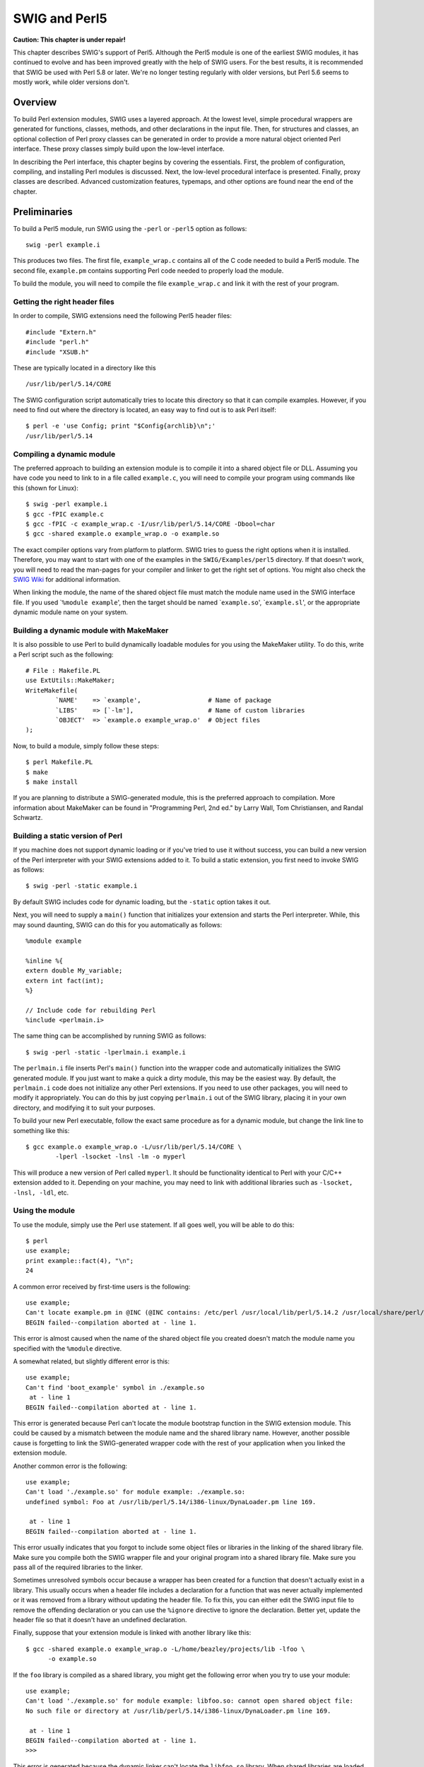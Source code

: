 SWIG and Perl5
=================

**Caution: This chapter is under repair!**

This chapter describes SWIG's support of Perl5. Although the Perl5
module is one of the earliest SWIG modules, it has continued to evolve
and has been improved greatly with the help of SWIG users. For the best
results, it is recommended that SWIG be used with Perl 5.8 or later.
We're no longer testing regularly with older versions, but Perl 5.6
seems to mostly work, while older versions don't.

Overview
-------------

To build Perl extension modules, SWIG uses a layered approach. At the
lowest level, simple procedural wrappers are generated for functions,
classes, methods, and other declarations in the input file. Then, for
structures and classes, an optional collection of Perl proxy classes can
be generated in order to provide a more natural object oriented Perl
interface. These proxy classes simply build upon the low-level
interface.

In describing the Perl interface, this chapter begins by covering the
essentials. First, the problem of configuration, compiling, and
installing Perl modules is discussed. Next, the low-level procedural
interface is presented. Finally, proxy classes are described. Advanced
customization features, typemaps, and other options are found near the
end of the chapter.

Preliminaries
------------------

To build a Perl5 module, run SWIG using the ``-perl`` or ``-perl5``
option as follows:

.. container:: code

   ::

      swig -perl example.i

This produces two files. The first file, ``example_wrap.c`` contains all
of the C code needed to build a Perl5 module. The second file,
``example.pm`` contains supporting Perl code needed to properly load the
module.

To build the module, you will need to compile the file
``example_wrap.c`` and link it with the rest of your program.

Getting the right header files
~~~~~~~~~~~~~~~~~~~~~~~~~~~~~~~~~~~~~

In order to compile, SWIG extensions need the following Perl5 header
files:

.. container:: code

   ::

      #include "Extern.h"
      #include "perl.h"
      #include "XSUB.h"

These are typically located in a directory like this

.. container:: code

   ::

      /usr/lib/perl/5.14/CORE

The SWIG configuration script automatically tries to locate this
directory so that it can compile examples. However, if you need to find
out where the directory is located, an easy way to find out is to ask
Perl itself:

.. container:: code

   ::

      $ perl -e 'use Config; print "$Config{archlib}\n";'
      /usr/lib/perl/5.14

Compiling a dynamic module
~~~~~~~~~~~~~~~~~~~~~~~~~~~~~~~~~

The preferred approach to building an extension module is to compile it
into a shared object file or DLL. Assuming you have code you need to
link to in a file called ``example.c``, you will need to compile your
program using commands like this (shown for Linux):

.. container:: code

   ::

      $ swig -perl example.i
      $ gcc -fPIC example.c
      $ gcc -fPIC -c example_wrap.c -I/usr/lib/perl/5.14/CORE -Dbool=char
      $ gcc -shared example.o example_wrap.o -o example.so

The exact compiler options vary from platform to platform. SWIG tries to
guess the right options when it is installed. Therefore, you may want to
start with one of the examples in the ``SWIG/Examples/perl5`` directory.
If that doesn't work, you will need to read the man-pages for your
compiler and linker to get the right set of options. You might also
check the `SWIG Wiki <https://github.com/swig/swig/wiki>`__ for
additional information.

When linking the module, the name of the shared object file must match
the module name used in the SWIG interface file. If you used
\`\ ``%module example``', then the target should be named
\`\ ``example.so``', \`\ ``example.sl``', or the appropriate dynamic
module name on your system.

Building a dynamic module with MakeMaker
~~~~~~~~~~~~~~~~~~~~~~~~~~~~~~~~~~~~~~~~~~~~~~~

It is also possible to use Perl to build dynamically loadable modules
for you using the MakeMaker utility. To do this, write a Perl script
such as the following:

.. container:: targetlang

   ::

      # File : Makefile.PL
      use ExtUtils::MakeMaker;
      WriteMakefile(
              `NAME'    => `example',                  # Name of package
              `LIBS'    => [`-lm'],                    # Name of custom libraries
              `OBJECT'  => `example.o example_wrap.o'  # Object files
      );

Now, to build a module, simply follow these steps:

.. container:: code

   ::

      $ perl Makefile.PL
      $ make
      $ make install

If you are planning to distribute a SWIG-generated module, this is the
preferred approach to compilation. More information about MakeMaker can
be found in "Programming Perl, 2nd ed." by Larry Wall, Tom Christiansen,
and Randal Schwartz.

Building a static version of Perl
~~~~~~~~~~~~~~~~~~~~~~~~~~~~~~~~~~~~~~~~

If you machine does not support dynamic loading or if you've tried to
use it without success, you can build a new version of the Perl
interpreter with your SWIG extensions added to it. To build a static
extension, you first need to invoke SWIG as follows:

.. container:: code

   ::

      $ swig -perl -static example.i

By default SWIG includes code for dynamic loading, but the ``-static``
option takes it out.

Next, you will need to supply a ``main()`` function that initializes
your extension and starts the Perl interpreter. While, this may sound
daunting, SWIG can do this for you automatically as follows:

.. container:: targetlang

   ::

      %module example

      %inline %{
      extern double My_variable;
      extern int fact(int);
      %}

      // Include code for rebuilding Perl
      %include <perlmain.i>

The same thing can be accomplished by running SWIG as follows:

.. container:: code

   ::

      $ swig -perl -static -lperlmain.i example.i

The ``perlmain.i`` file inserts Perl's ``main()`` function into the
wrapper code and automatically initializes the SWIG generated module. If
you just want to make a quick a dirty module, this may be the easiest
way. By default, the ``perlmain.i`` code does not initialize any other
Perl extensions. If you need to use other packages, you will need to
modify it appropriately. You can do this by just copying ``perlmain.i``
out of the SWIG library, placing it in your own directory, and modifying
it to suit your purposes.

To build your new Perl executable, follow the exact same procedure as
for a dynamic module, but change the link line to something like this:

.. container:: code

   ::

      $ gcc example.o example_wrap.o -L/usr/lib/perl/5.14/CORE \
              -lperl -lsocket -lnsl -lm -o myperl

This will produce a new version of Perl called ``myperl``. It should be
functionality identical to Perl with your C/C++ extension added to it.
Depending on your machine, you may need to link with additional
libraries such as ``-lsocket, -lnsl, -ldl``, etc.

Using the module
~~~~~~~~~~~~~~~~~~~~~~~

To use the module, simply use the Perl ``use`` statement. If all goes
well, you will be able to do this:

.. container:: targetlang

   ::

      $ perl
      use example;
      print example::fact(4), "\n";
      24

A common error received by first-time users is the following:

.. container:: targetlang

   ::

      use example;
      Can't locate example.pm in @INC (@INC contains: /etc/perl /usr/local/lib/perl/5.14.2 /usr/local/share/perl/5.14.2 /usr/lib/perl5 /usr/share/perl5 /usr/lib/perl/5.14 /usr/share/perl/5.14 /usr/local/lib/site_perl .) at - line 1.
      BEGIN failed--compilation aborted at - line 1.

This error is almost caused when the name of the shared object file you
created doesn't match the module name you specified with the ``%module``
directive.

A somewhat related, but slightly different error is this:

.. container:: targetlang

   ::

      use example;
      Can't find 'boot_example' symbol in ./example.so
       at - line 1
      BEGIN failed--compilation aborted at - line 1.

This error is generated because Perl can't locate the module bootstrap
function in the SWIG extension module. This could be caused by a
mismatch between the module name and the shared library name. However,
another possible cause is forgetting to link the SWIG-generated wrapper
code with the rest of your application when you linked the extension
module.

Another common error is the following:

.. container:: targetlang

   ::

      use example;
      Can't load './example.so' for module example: ./example.so: 
      undefined symbol: Foo at /usr/lib/perl/5.14/i386-linux/DynaLoader.pm line 169.

       at - line 1
      BEGIN failed--compilation aborted at - line 1.

This error usually indicates that you forgot to include some object
files or libraries in the linking of the shared library file. Make sure
you compile both the SWIG wrapper file and your original program into a
shared library file. Make sure you pass all of the required libraries to
the linker.

Sometimes unresolved symbols occur because a wrapper has been created
for a function that doesn't actually exist in a library. This usually
occurs when a header file includes a declaration for a function that was
never actually implemented or it was removed from a library without
updating the header file. To fix this, you can either edit the SWIG
input file to remove the offending declaration or you can use the
``%ignore`` directive to ignore the declaration. Better yet, update the
header file so that it doesn't have an undefined declaration.

Finally, suppose that your extension module is linked with another
library like this:

.. container:: code

   ::

      $ gcc -shared example.o example_wrap.o -L/home/beazley/projects/lib -lfoo \
            -o example.so

If the ``foo`` library is compiled as a shared library, you might get
the following error when you try to use your module:

.. container:: targetlang

   ::

      use example;
      Can't load './example.so' for module example: libfoo.so: cannot open shared object file: 
      No such file or directory at /usr/lib/perl/5.14/i386-linux/DynaLoader.pm line 169.

       at - line 1
      BEGIN failed--compilation aborted at - line 1.
      >>>                 

This error is generated because the dynamic linker can't locate the
``libfoo.so`` library. When shared libraries are loaded, the system
normally only checks a few standard locations such as ``/usr/lib`` and
``/usr/local/lib``. To get the loader to look in other locations, there
are several things you can do. First, you can recompile your extension
module with extra path information. For example, on Linux you can do
this:

.. container:: code

   ::

      $ gcc -shared example.o example_wrap.o -L/home/beazley/projects/lib -lfoo \
            -Xlinker -rpath /home/beazley/projects/lib \
            -o example.so

Alternatively, you can set the ``LD_LIBRARY_PATH`` environment variable
to include the directory with your shared libraries. If setting
``LD_LIBRARY_PATH``, be aware that setting this variable can introduce a
noticeable performance impact on all other applications that you run. To
set it only for Perl, you might want to do this instead:

.. container:: code

   ::

      $ env LD_LIBRARY_PATH=/home/beazley/projects/lib perl

Finally, you can use a command such as ``ldconfig`` (Linux) or ``crle``
(Solaris) to add additional search paths to the default system
configuration (this requires root access and you will need to read the
man pages).

Compilation problems and compiling with C++
~~~~~~~~~~~~~~~~~~~~~~~~~~~~~~~~~~~~~~~~~~~~~~~~~~

Compilation of C++ extensions has traditionally been a tricky problem.
Since the Perl interpreter is written in C, you need to take steps to
make sure C++ is properly initialized and that modules are compiled
correctly.

On most machines, C++ extension modules should be linked using the C++
compiler. For example:

.. container:: code

   ::

      $ swig -c++ -perl example.i
      $ g++ -fPIC -c example.cxx
      $ g++ -fPIC -c example_wrap.cxx -I/usr/lib/perl/5.14/i386-linux/CORE
      $ g++ -shared example.o example_wrap.o -o example.so

In addition to this, you may need to include additional library files to
make it work. For example, if you are using the Sun C++ compiler on
Solaris, you often need to add an extra library ``-lCrun`` like this:

.. container:: code

   ::

      $ swig -c++ -perl example.i
      $ CC -Kpic -c example.cxx
      $ CC -Kpic -c example_wrap.cxx -I/usr/lib/perl/5.14/i386-linux/CORE
      $ CC -shared example.o example_wrap.o -o example.so -lCrun

Of course, the names of the extra libraries are completely
non-portable---you will probably need to do some experimentation.

Another possible compile problem comes from recent versions of Perl
(5.8.0) and the GNU tools. If you see errors having to do with
\_crypt_struct, that means \_GNU_SOURCE is not defined and it needs to
be. So you should compile the wrapper like:

.. container:: code

   ::

      $ g++ -fPIC -c example_wrap.cxx -I/usr/lib/perl/5.8.0/CORE -D_GNU_SOURCE

-D_GNU_SOURCE is also included in the Perl ccflags, which can be found
by running

.. container:: code

   ::

      $ perl -e 'use Config; print "$Config{ccflags}\n";'

So you could also compile the wrapper like

.. container:: code

   ::

      $ g++ -fPIC -c example_wrap.cxx -I/usr/lib/perl/5.8.0/CORE \
      `perl -MConfig -e 'print $Config{ccflags}'`

Sometimes people have suggested that it is necessary to relink the Perl
interpreter using the C++ compiler to make C++ extension modules work.
In the experience of this author, this has never actually appeared to be
necessary on most platforms. Relinking the interpreter with C++ really
only includes the special run-time libraries described above---as long
as you link your extension modules with these libraries, it should not
be necessary to rebuild Perl.

If you aren't entirely sure about the linking of a C++ extension, you
might look at an existing C++ program. On many Unix machines, the
``ldd`` command will list library dependencies. This should give you
some clues about what you might have to include when you link your
extension module. For example, notice the first line of output here:

.. container:: code

   ::

      $ ldd swig
              libstdc++-libc6.1-1.so.2 => /usr/lib/libstdc++-libc6.1-1.so.2 (0x40019000)
              libm.so.6 => /lib/libm.so.6 (0x4005b000)
              libc.so.6 => /lib/libc.so.6 (0x40077000)
              /lib/ld-linux.so.2 => /lib/ld-linux.so.2 (0x40000000)
      $

If linking wasn't enough of a problem, another major complication of C++
is that it does not define any sort of standard for binary linking of
libraries. This means that C++ code compiled by different compilers will
not link together properly as libraries nor is the memory layout of
classes and data structures implemented in any kind of portable manner.
In a monolithic C++ program, this problem may be unnoticed. However, in
Perl, it is possible for different extension modules to be compiled with
different C++ compilers. As long as these modules are self-contained,
this probably won't matter. However, if these modules start sharing
data, you will need to take steps to avoid segmentation faults and other
erratic program behavior. Also, be aware that certain C++ features,
especially RTTI, can behave strangely when working with multiple
modules.

It should be noted that you may get a lot of error messages about the
'``bool``' datatype when compiling a C++ Perl module. If you experience
this problem, you can try the following:

-  Use ``-DHAS_BOOL`` when compiling the SWIG wrapper code
-  Or use ``-Dbool=char`` when compiling.

Finally, recent versions of Perl (5.8.0) have namespace conflict
problems. Perl defines a bunch of short macros to make the Perl API
function names shorter. For example, in /usr/lib/perl/5.8.0/CORE/embed.h
there is a line:

.. container:: code

   ::

      #define do_open Perl_do_open

The problem is, in the <iostream> header from GNU libstdc++v3 there is a
private function named do_open. If <iostream> is included after the perl
headers, then the Perl macro causes the iostream do_open to be renamed,
which causes compile errors. Hopefully in the future Perl will support a
PERL_NO_SHORT_NAMES flag, but for now the only solution is to undef the
macros that conflict. Lib/perl5/noembed.h in the SWIG source has a list
of macros that are known to conflict with either standard headers or
other headers. But if you get macro type conflicts from other macros not
included in Lib/perl5/noembed.h while compiling the wrapper, you will
have to find the macro that conflicts and add an #undef into the .i
file. Please report any conflicting macros you find to `swig-user
mailing list <http://www.swig.org/mail.html>`__.

Compiling for 64-bit platforms
~~~~~~~~~~~~~~~~~~~~~~~~~~~~~~~~~~~~~

On platforms that support 64-bit applications (Solaris, Irix, etc.),
special care is required when building extension modules. On these
machines, 64-bit applications are compiled and linked using a different
set of compiler/linker options. In addition, it is not generally
possible to mix 32-bit and 64-bit code together in the same application.

To utilize 64-bits, the Perl executable will need to be recompiled as a
64-bit application. In addition, all libraries, wrapper code, and every
other part of your application will need to be compiled for 64-bits. If
you plan to use other third-party extension modules, they will also have
to be recompiled as 64-bit extensions.

If you are wrapping commercial software for which you have no source
code, you will be forced to use the same linking standard as used by
that software. This may prevent the use of 64-bit extensions. It may
also introduce problems on platforms that support more than one linking
standard (e.g., -o32 and -n32 on Irix).

Building Perl Extensions under Windows
-------------------------------------------

Building a SWIG extension to Perl under Windows is roughly similar to
the process used with Unix. Normally, you will want to produce a DLL
that can be loaded into the Perl interpreter. This section assumes you
are using SWIG with Microsoft Visual C++ although the procedure may be
similar with other compilers.

Running SWIG from Developer Studio
~~~~~~~~~~~~~~~~~~~~~~~~~~~~~~~~~~~~~~~~~

If you are developing your application within Microsoft developer
studio, SWIG can be invoked as a custom build option. The process
roughly requires these steps:

-  Open up a new workspace and use the AppWizard to select a DLL
   project.
-  Add both the SWIG interface file (the .i file), any supporting C
   files, and the name of the wrapper file that will be created by SWIG
   (ie. ``example_wrap.c``). Note: If using C++, choose a different
   suffix for the wrapper file such as ``example_wrap.cxx``. Don't worry
   if the wrapper file doesn't exist yet--Developer studio will keep a
   reference to it around.
-  Select the SWIG interface file and go to the settings menu. Under
   settings, select the "Custom Build" option.
-  Enter "SWIG" in the description field.
-  Enter
   "``swig -perl5 -o $(ProjDir)\$(InputName)_wrap.cxx $(InputPath)``" in
   the "Build command(s) field"
-  Enter "``$(ProjDir)\$(InputName)_wrap.c``\ xx" in the "Output
   files(s) field".
-  Next, select the settings for the entire project and go to
   "C++:Preprocessor". Add the include directories for your Perl 5
   installation under "Additional include directories".
-  Define the symbols WIN32 and MSWIN32 under preprocessor options. If
   using the ActiveWare port, also define the symbol PERL_OBJECT. Note
   that all extensions to the ActiveWare port must be compiled with the
   C++ compiler since Perl has been encapsulated in a C++ class.
-  Finally, select the settings for the entire project and go to "Link
   Options". Add the Perl library file to your link libraries. For
   example "perl.lib". Also, set the name of the output file to match
   the name of your Perl module (ie. example.dll).
-  Build your project.

Now, assuming you made it this far, SWIG will be automatically invoked
when you build your project. Any changes made to the interface file will
result in SWIG being automatically invoked to produce a new version of
the wrapper file. To run your new Perl extension, simply run Perl and
use the use command as normal. For example:

.. container:: targetlang

   ::

      DOS > perl
      use example;
      $a = example::fact(4);
      print "$a\n";

Using other compilers
~~~~~~~~~~~~~~~~~~~~~~~~~~~~

SWIG is known to work with Cygwin and may work with other compilers on
Windows. For general hints and suggestions refer to the
`Windows <Windows.html#Windows>`__ chapter.

The low-level interface
----------------------------

At its core, the Perl module uses a simple low-level interface to C
function, variables, constants, and classes. This low-level interface
can be used to control your application. However, it is also used to
construct more user-friendly proxy classes as described in the next
section.

Functions
~~~~~~~~~~~~~~~~

C functions are converted into new Perl built-in commands (or
subroutines). For example:

.. container:: targetlang

   ::

      %module example
      int fact(int a);
      ...

Now, in Perl:

.. container:: targetlang

   ::

      use example;
      $a = &example::fact(2);

Global variables
~~~~~~~~~~~~~~~~~~~~~~~

Global variables are handled using Perl's magic variable mechanism. SWIG
generates a pair of functions that intercept read/write operations and
attaches them to a Perl variable with the same name as the C global
variable. Thus, an interface like this

.. container:: targetlang

   ::

      %module example;
      ...
      double Spam;
      ...

is accessed as follows:

.. container:: targetlang

   ::

      use example;
      print $example::Spam, "\n";
      $example::Spam = $example::Spam + 4
      # ... etc ...

If a variable is declared as ``const``, it is wrapped as a read-only
variable. Attempts to modify its value will result in an error.

To make ordinary variables read-only, you can also use the
``%immutable`` directive. For example:

.. container:: code

   ::

      %{
      extern char *path;
      %}
      %immutable;
      extern char *path;
      %mutable;

The ``%immutable`` directive stays in effect until it is explicitly
disabled or cleared using ``%mutable``. See the `Creating read-only
variables <SWIG.html#SWIG_readonly_variables>`__ section for further
details.

It is also possible to tag a specific variable as read-only like this:

.. container:: code

   ::

      %{
      extern char *path;
      %}
      %immutable path; 
      ...
      ...
      extern char *path;       // Declared later in the input

Constants
~~~~~~~~~~~~~~~~

By default, constants are wrapped as read-only Perl variables. For
example:

.. container:: code

   ::

      %module example

      #define FOO 42

In Perl:

.. container:: targetlang

   ::

      use example;
      print $example::FOO, "\n";   # OK
      $example::FOO = 2;           # Error

Alternatively, if you use swig's ``-const`` option, constants are
wrapped such that the leading $ isn't required (by using a constant
subroutine), which usually gives a more natural Perl interface, for
example:

.. container:: targetlang

   ::

      use example;
      print example::FOO, "\n";

Pointers
~~~~~~~~~~~~~~~

SWIG represents pointers as blessed references. A blessed reference is
the same as a Perl reference except that it has additional information
attached to it indicating what kind of reference it is. That is, if you
have a C declaration like this:

.. container:: code

   ::

      Matrix *new_Matrix(int n, int m);

The module returns a value generated as follows:

.. container:: targetlang

   ::

      $ptr = new_Matrix(int n, int m);     # Save pointer return result
      bless $ptr, "p_Matrix";              # Bless it as a pointer to Matrix

SWIG uses the "blessing" to check the datatype of various pointers. In
the event of a mismatch, an error or warning message is generated.

To check to see if a value is the NULL pointer, use the ``defined()``
command:

.. container:: targetlang

   ::

      if (defined($ptr)) {
        print "Not a NULL pointer.";
      } else {
        print "Is a NULL pointer.";
      }

To create a NULL pointer, you should pass the ``undef`` value to a
function.

The "value" of a Perl reference is not the same as the underlying C
pointer that SWIG wrapper functions return. Suppose that ``$a`` and
``$b`` are two references that point to the same C object. In general,
``$a`` and ``$b`` will be different--since they are different
references. Thus, it is a mistake to check the equality of ``$a`` and
``$b`` to check the equality of two C pointers. The correct method to
check equality of C pointers is to dereference them as follows:

.. container:: targetlang

   ::

      if ($$a == $$b) {
        print "a and b point to the same thing in C";
      } else {
        print "a and b point to different objects.";
      }

As much as you might be inclined to modify a pointer value directly from
Perl, don't. Manipulating pointer values is architecture dependent and
could cause your program to crash. Similarly, don't try to manually cast
a pointer to a new type by reblessing a pointer. This may not work like
you expect and it is particularly dangerous when casting C++ objects. If
you need to cast a pointer or change its value, consider writing some
helper functions instead. For example:

.. container:: code

   ::

      %inline %{
      /* C-style cast */
      Bar *FooToBar(Foo *f) {
        return (Bar *) f;
      }

      /* C++-style cast */
      Foo *BarToFoo(Bar *b) {
        return dynamic_cast<Foo*>(b);
      }

      Foo *IncrFoo(Foo *f, int i) {
        return f+i;
      }
      %}

Also, if working with C++, you should always try to use the new C++
style casts. For example, in the above code, the C-style cast may return
a bogus result whereas as the C++-style cast will return ``NULL`` if the
conversion can't be performed.

**Compatibility Note:** In earlier versions, SWIG tried to preserve the
same pointer naming conventions as XS and ``xsubpp``. Given the
advancement of the SWIG typesystem and the growing differences between
SWIG and XS, this is no longer supported.

Structures
~~~~~~~~~~~~~~~~~

Access to the contents of a structure are provided through a set of
low-level accessor functions as described in the "SWIG Basics" chapter.
For example,

.. container:: code

   ::

      struct Vector {
        double x, y, z;
      };

gets mapped into the following collection of accessor functions:

.. container:: code

   ::

      struct Vector *new_Vector();
      void           delete_Vector(Vector *v);
      double         Vector_x_get(Vector *obj)
      void           Vector_x_set(Vector *obj, double x)
      double         Vector_y_get(Vector *obj)
      void           Vector_y_set(Vector *obj, double y)
      double         Vector_z_get(Vector *obj)
      void           Vector_z_set(Vector *obj, double z)

These functions are then used to access structure data from Perl as
follows:

.. container:: targetlang

   ::

      $v = example::new_Vector();
      print example::Vector_x_get($v), "\n";   # Get x component
      example::Vector_x_set($v, 7.8);          # Change x component

Similar access is provided for unions and the data members of C++
classes.

``const`` members of a structure are read-only. Data members can also be
forced to be read-only using the ``%immutable`` directive. For example:

.. container:: code

   ::

      struct Foo {
        ...
        %immutable;
        int x;        /* Read-only members */
        char *name;
        %mutable;
        ...
      };

When ``char *`` members of a structure are wrapped, the contents are
assumed to be dynamically allocated using ``malloc`` or ``new``
(depending on whether or not SWIG is run with the -c++ option). When the
structure member is set, the old contents will be released and a new
value created. If this is not the behavior you want, you will have to
use a typemap (described later).

Array members are normally wrapped as read-only. For example,

.. container:: code

   ::

      struct Foo {
        int x[50];
      };

produces a single accessor function like this:

.. container:: code

   ::

      int *Foo_x_get(Foo *self) {
        return self->x;
      };

If you want to set an array member, you will need to supply a "memberin"
typemap described later in this chapter. As a special case, SWIG does
generate code to set array members of type ``char`` (allowing you to
store a Python string in the structure).

When structure members are wrapped, they are handled as pointers. For
example,

.. container:: code

   ::

      struct Foo {
        ...
      };

      struct Bar {
        Foo f;
      };

generates accessor functions such as this:

.. container:: code

   ::

      Foo *Bar_f_get(Bar *b) {
        return &b->f;
      }

      void Bar_f_set(Bar *b, Foo *val) {
        b->f = *val;
      }

C++ classes
~~~~~~~~~~~~~~~~~~

C++ classes are wrapped by building a set of low level accessor
functions. Consider the following class:

.. container:: code

   ::

      class List {
      public:
        List();
        ~List();
        int  search(char *item);
        void insert(char *item);
        void remove(char *item);
        char *get(int n);
        int  length;
      static void print(List *l);
      };

When wrapped by SWIG, the following functions are created:

.. container:: code

   ::

      List    *new_List();
      void     delete_List(List *l);
      int      List_search(List *l, char *item);
      void     List_insert(List *l, char *item);
      void     List_remove(List *l, char *item);
      char    *List_get(List *l, int n);
      int      List_length_get(List *l);
      void     List_length_set(List *l, int n);
      void     List_print(List *l);

In Perl, these functions are used in a straightforward manner:

.. container:: targetlang

   ::

      use example;
      $l = example::new_List();
      example::List_insert($l, "Ale");
      example::List_insert($l, "Stout");
      example::List_insert($l, "Lager")
      example::List_print($l)
      Lager
      Stout
      Ale
      print example::List_length_get($l), "\n";
      3

At this low level, C++ objects are really just typed pointers. Member
functions are accessed by calling a C-like wrapper with an instance
pointer as the first argument. Although this interface is fairly
primitive, it provides direct access to C++ objects. A higher level
interface using Perl proxy classes can be built using these low-level
accessors. This is described shortly.

C++ classes and type-checking
~~~~~~~~~~~~~~~~~~~~~~~~~~~~~~~~~~~~

The SWIG type-checker is fully aware of C++ inheritance. Therefore, if
you have classes like this

.. container:: code

   ::

      class Foo {
      ...
      };

      class Bar : public Foo {
      ...
      };

and a function

.. container:: code

   ::

      void spam(Foo *f);

then the function ``spam()`` accepts ``Foo *`` or a pointer to any class
derived from ``Foo``. If necessary, the type-checker also adjusts the
value of the pointer (as is necessary when multiple inheritance is
used).

C++ overloaded functions
~~~~~~~~~~~~~~~~~~~~~~~~~~~~~~~

If you have a C++ program with overloaded functions or methods, you will
need to disambiguate those methods using ``%rename``. For example:

.. container:: code

   ::

      /* Forward renaming declarations */
      %rename(foo_i) foo(int); 
      %rename(foo_d) foo(double);
      ...
      void foo(int);           // Becomes 'foo_i'
      void foo(char *c);       // Stays 'foo' (not renamed)

      class Spam {
      public:
        void foo(int);      // Becomes 'foo_i'
        void foo(double);   // Becomes 'foo_d'
        ...
      };

Now, in Perl, the methods are accessed as follows:

.. container:: targetlang

   ::

      use example;
      example::foo_i(3);
      $s = example::new_Spam();
      example::Spam_foo_i($s, 3);
      example::Spam_foo_d($s, 3.14);

Please refer to the "SWIG Basics" chapter for more information.

Operators
~~~~~~~~~~~~~~~~

As of version 1.3.27 SWIG automatically renames the most common C++
operators, and maps them into the perl module with the proper 'use
overload ...' so you don't need to do any work.

The following C++ operators are currently supported by the Perl module:

-  operator++
-  operator--
-  operator+
-  operator-
-  operator\*
-  operator/
-  operator==
-  operator!=
-  operator%
-  operator>
-  operator<
-  operator and
-  operator or

Modules and packages
~~~~~~~~~~~~~~~~~~~~~~~~~~~~

When you create a SWIG extension, everything gets placed into a single
Perl module. The name of the module is determined by the ``%module``
directive. To use the module, do the following:

.. container:: targetlang

   ::

      $ perl5
      use example;                      # load the example module
      print example::fact(4), "\n"      # Call a function in it
      24

Usually, a module consists of a collection of code that is contained
within a single file. A package, on the other hand, is the Perl
equivalent of a namespace. A package is a lot like a module, except that
it is independent of files. Any number of files may be part of the same
package--or a package may be broken up into a collection of modules if
you prefer to think about it in this way.

SWIG installs its functions into a package with the same name as the
module.

**Incompatible Change:** previous versions of SWIG enabled you to change
the name of the package by using the -package option, this feature has
been removed in order to properly support modules that used nested
namespaces, e.g. Foo::Bar::Baz. To give your module a nested namespace
simply provide the fully qualified name in your %module directive:

.. container:: code

   ::

      %module "Foo::Bar::Baz"

**NOTE:** the double quotes are necessary.

Using the ``package`` option of the ``%module`` directive allows you to
specify what Perl namespace that the module will be living in when
installed. This is useful in the situation where a module maintainer
wants to split a large module into smaller pieces to make maintenance
easier, but doesn't want to have that affect the module name used by
applications. So for example, if I wanted to split ``XML::Xerces`` into
``XML::Xerces::SAX``, etc. , but I wanted all the applications to be
able to access the classes using the ``XML::Xerces`` namespace I could
use:

.. container:: code

   ::

      %module(package="XML::Xerces") "XML::Xerces::SAX

And now all the applications could use the class
``XML::Xerces::SAXParser``. Without the ``package`` directive splitting
the module would force applications to use the class
``XML::Xerces::SAX::SAXParser``. This could break compatibility for
existing applications that are already using the class under the name
``XML::Xerces::SAXParser``.

Input and output parameters
--------------------------------

A common problem in some C programs is handling parameters passed as
simple pointers. For example:

.. container:: code

   ::

      void add(int x, int y, int *result) {
        *result = x + y;
      }

or perhaps

.. container:: code

   ::

      int sub(int *x, int *y) {
        return *x+*y;
      }

The easiest way to handle these situations is to use the ``typemaps.i``
file. For example:

.. container:: code

   ::

      %module example
      %include "typemaps.i"

      void add(int, int, int *OUTPUT);
      int  sub(int *INPUT, int *INPUT);

In Perl, this allows you to pass simple values. For example:

.. container:: targetlang

   ::

      $a = example::add(3, 4);
      print "$a\n";
      7
      $b = example::sub(7, 4);
      print "$b\n";
      3

Notice how the ``INPUT`` parameters allow integer values to be passed
instead of pointers and how the ``OUTPUT`` parameter creates a return
result.

If you don't want to use the names ``INPUT`` or ``OUTPUT``, use the
``%apply`` directive. For example:

.. container:: code

   ::

      %module example
      %include "typemaps.i"

      %apply int *OUTPUT { int *result };
      %apply int *INPUT  { int *x, int *y};

      void add(int x, int y, int *result);
      int  sub(int *x, int *y);

If a function mutates one of its parameters like this,

.. container:: code

   ::

      void negate(int *x) {
        *x = -(*x);
      }

you can use ``INOUT`` like this:

.. container:: code

   ::

      %include "typemaps.i"
      ...
      void negate(int *INOUT);

In Perl, a mutated parameter shows up as a return value. For example:

.. container:: targetlang

   ::

      $a = example::negate(3);
      print "$a\n";
      -3

The most common use of these special typemap rules is to handle
functions that return more than one value. For example, sometimes a
function returns a result as well as a special error code:

.. container:: code

   ::

      /* send message, return number of bytes sent, along with success code */
      int send_message(char *text, int len, int *success);

To wrap such a function, simply use the ``OUTPUT`` rule above. For
example:

.. container:: code

   ::

      %module example
      %include "typemaps.i"
      %apply int *OUTPUT { int *success };
      ...
      int send_message(char *text, int *success);

When used in Perl, the function will return multiple values.

.. container:: targetlang

   ::

      ($bytes, $success) = example::send_message("Hello World");

Another common use of multiple return values are in query functions. For
example:

.. container:: code

   ::

      void get_dimensions(Matrix *m, int *rows, int *columns);

To wrap this, you might use the following:

.. container:: code

   ::

      %module example
      %include "typemaps.i"
      %apply int *OUTPUT { int *rows, int *columns };
      ...
      void get_dimensions(Matrix *m, int *rows, *columns);

Now, in Perl:

.. container:: targetlang

   ::

      ($r, $c) = example::get_dimensions($m);

In certain cases, it is possible to treat Perl references as C pointers.
To do this, use the ``REFERENCE`` typemap. For example:

.. container:: code

   ::

      %module example
      %include "typemaps.i"

      void add(int x, int y, int *REFERENCE);

In Perl:

.. container:: targetlang

   ::

      use example;
      $c = 0.0;
      example::add(3, 4, \$c);
      print "$c\n";
      7

**Note:** The ``REFERENCE`` feature is only currently supported for
numeric types (integers and floating point).

Exception handling
-----------------------

The SWIG ``%exception`` directive can be used to create a user-definable
exception handler for converting exceptions in your C/C++ program into
Perl exceptions. The chapter on customization features contains more
details, but suppose you have a C++ class like the following:

.. container:: code

   ::

      class RangeError {};   // Used for an exception

      class DoubleArray {
        private:
          int n;
          double *ptr;
        public:
          // Create a new array of fixed size
          DoubleArray(int size) {
            ptr = new double[size];
            n = size;
          }
          // Destroy an array
          ~DoubleArray() {
            delete ptr;
          }
          // Return the length of the array
          int   length() {
            return n;
          }

          // Get an item from the array and perform bounds checking.
          double getitem(int i) {
            if ((i >= 0) && (i < n))
              return ptr[i];
            else
              throw RangeError();
          }

          // Set an item in the array and perform bounds checking.
          void setitem(int i, double val) {
            if ((i >= 0) && (i < n))
              ptr[i] = val;
            else
              throw RangeError();
          }
        };

Since several methods in this class can throw an exception for an
out-of-bounds access, you might want to catch this in the Perl extension
by writing the following in an interface file:

.. container:: code

   ::

      %exception {
        try {
          $action
        }
        catch (RangeError) {
          croak("Array index out-of-bounds");
        }
      }

      class DoubleArray {
      ...
      };

The exception handling code is inserted directly into generated wrapper
functions. The ``$action`` variable is replaced with the C/C++ code
being executed by the wrapper. When an exception handler is defined,
errors can be caught and used to gracefully generate a Perl error
instead of forcing the entire program to terminate with an uncaught
error.

As shown, the exception handling code will be added to every wrapper
function. Since this is somewhat inefficient. You might consider
refining the exception handler to only apply to specific methods like
this:

.. container:: code

   ::

      %exception getitem {
        try {
          $action
        }
        catch (RangeError) {
          croak("Array index out-of-bounds");
        }
      }

      %exception setitem {
        try {
          $action
        }
        catch (RangeError) {
          croak("Array index out-of-bounds");
        }
      }

In this case, the exception handler is only attached to methods and
functions named ``getitem`` and ``setitem``.

If you had a lot of different methods, you can avoid extra typing by
using a macro. For example:

.. container:: code

   ::

      %define RANGE_ERROR
      {
        try {
          $action
        }
        catch (RangeError) {
          croak("Array index out-of-bounds");
        }
      }
      %enddef

      %exception getitem RANGE_ERROR;
      %exception setitem RANGE_ERROR;

Since SWIG's exception handling is user-definable, you are not limited
to C++ exception handling. See the chapter on "`Customization
features <Customization.html#Customization>`__" for more examples.

**Compatibility note:** In SWIG1.1, exceptions were defined using the
older ``%except`` directive:

.. container:: code

   ::

      %except(python) {
        try {
          $function
        }
        catch (RangeError) {
          croak("Array index out-of-bounds");
        }
      }

This is still supported, but it is deprecated. The newer ``%exception``
directive provides the same functionality, but it has additional
capabilities that make it more powerful.

Remapping datatypes with typemaps
--------------------------------------

This section describes how you can modify SWIG's default wrapping
behavior for various C/C++ datatypes using the ``%typemap`` directive.
This is an advanced topic that assumes familiarity with the Perl C API
as well as the material in the "`Typemaps <Typemaps.html#Typemaps>`__"
chapter.

Before proceeding, it should be stressed that typemaps are *not* a
required part of using SWIG---the default wrapping behavior is enough in
most cases. Typemaps are only used if you want to change some aspect of
the primitive C-Perl interface.

A simple typemap example
~~~~~~~~~~~~~~~~~~~~~~~~~~~~~~~

A typemap is nothing more than a code generation rule that is attached
to a specific C datatype. For example, to convert integers from Perl to
C, you might define a typemap like this:

.. container:: code

   ::

      %module example

      %typemap(in) int {
        $1 = (int) SvIV($input);
        printf("Received an integer : %d\n", $1);
      }
      ...
      %inline %{
      extern int fact(int n);
      %}

Typemaps are always associated with some specific aspect of code
generation. In this case, the "in" method refers to the conversion of
input arguments to C/C++. The datatype ``int`` is the datatype to which
the typemap will be applied. The supplied C code is used to convert
values. In this code a number of special variable prefaced by a ``$``
are used. The ``$1`` variable is placeholder for a local variable of
type ``int``. The ``$input`` variable is the input object (usually a
``SV *``).

When this example is used in Perl5, it will operate as follows:

.. container:: targetlang

   ::

      use example;
      $n = example::fact(6);
      print "$n\n";
      ...

      Output:
      Received an integer : 6
      720

The application of a typemap to specific datatypes and argument names
involves more than simple text-matching--typemaps are fully integrated
into the SWIG type-system. When you define a typemap for ``int``, that
typemap applies to ``int`` and qualified variations such as
``const int``. In addition, the typemap system follows ``typedef``
declarations. For example:

.. container:: targetlang

   ::

      %typemap(in) int n {
        $1 = (int) SvIV($input);
        printf("n = %d\n", $1);
      }
      %inline %{
      typedef int Integer;
      extern int fact(Integer n);    // Above typemap is applied
      %}

It should be noted that the matching of ``typedef`` only occurs in one
direction. If you defined a typemap for ``Integer``, it is not applied
to arguments of type ``int``.

Typemaps can also be defined for groups of consecutive arguments. For
example:

.. container:: targetlang

   ::

      %typemap(in) (char *str, unsigned len) {
          $1 = SvPV($input, $2);
      };

      int count(char c, char *str, unsigned len);

When a multi-argument typemap is defined, the arguments are always
handled as a single Perl object. This allows the function to be used
like this (notice how the length parameter is omitted):

.. container:: targetlang

   ::

      example::count("e", "Hello World");
      1
      >>>

Perl5 typemaps
~~~~~~~~~~~~~~~~~~~~~

The previous section illustrated an "in" typemap for converting Perl
objects to C. A variety of different typemap methods are defined by the
Perl module. For example, to convert a C integer back into a Perl
object, you might define an "out" typemap like this:

.. container:: targetlang

   ::

      %typemap(out) int {
        $result = sv_newmortal();
        sv_setiv($result, (IV) $1);
        argvi++;
      }

The following typemap methods are available:

``%typemap(in)``

.. container:: indent

   Converts Perl5 object to input function arguments.

``%typemap(out)``

.. container:: indent

   Converts function return value to a Perl5 value.

``%typemap(varin)``

.. container:: indent

   Converts a Perl5 object to a global variable.

``%typemap(varout)``

.. container:: indent

   Converts a global variable to a Perl5 object.

``%typemap(freearg)``

.. container:: indent

   Cleans up a function argument after a function call

``%typemap(argout)``

.. container:: indent

   Output argument handling

``%typemap(ret)``

.. container:: indent

   Clean up return value from a function.

``%typemap(memberin)``

.. container:: indent

   Setting of C++ member data (all languages).

``%typemap(memberout)``

.. container:: indent

   Return of C++ member data (all languages).

``%typemap(check)``

.. container:: indent

   Check value of input parameter.

Typemap variables
~~~~~~~~~~~~~~~~~~~~~~~~

Within typemap code, a number of special variables prefaced with a ``$``
may appear. A full list of variables can be found in the
"`Typemaps <Typemaps.html#Typemaps>`__" chapter. This is a list of the
most common variables:

``$1``

.. container:: indent

   A C local variable corresponding to the actual type specified in the
   ``%typemap`` directive. For input values, this is a C local variable
   that's supposed to hold an argument value. For output values, this is
   the raw result that's supposed to be returned to Perl.

``$input``

.. container:: indent

   A Perl object holding the value of an argument of variable value.

``$result``

.. container:: indent

   A Perl object that holds the result to be returned to Perl.

``$1_name``

.. container:: indent

   The parameter name that was matched.

``$1_type``

.. container:: indent

   The actual C datatype matched by the typemap.

``$1_ltype``

.. container:: indent

   An assignable version of the datatype matched by the typemap (a type
   that can appear on the left-hand-side of a C assignment operation).
   This type is stripped of qualifiers and may be an altered version of
   ``$1_type``. All arguments and local variables in wrapper functions
   are declared using this type so that their values can be properly
   assigned.

``$symname``

.. container:: indent

   The Perl name of the wrapper function being created.

Useful functions
~~~~~~~~~~~~~~~~~~~~~~~

When writing typemaps, it is necessary to work directly with Perl5
objects. This, unfortunately, can be a daunting task. Consult the
"perlguts" man-page for all of the really ugly details. A short summary
of commonly used functions is provided here for reference. It should be
stressed that SWIG can be used quite effectively without knowing any of
these details--especially now that there are typemap libraries that can
already been written.

**Perl Integer Functions**

.. container:: code

   ::

      int   SvIV(SV *);
      void  sv_setiv(SV *sv, IV value);
      SV   *newSViv(IV value);
      int   SvIOK(SV *);

**Perl Floating Point Functions**

.. container:: code

   ::

      double SvNV(SV *);
      void   sv_setnv(SV *, double value);
      SV    *newSVnv(double value);
      int    SvNOK(SV *);

**Perl String Functions**

.. container:: code

   ::

      char     *SvPV(SV *, STRLEN len);
      void      sv_setpv(SV *, char *val);
      void      sv_setpvn(SV *, char *val, STRLEN len);
      SV       *newSVpv(char *value, STRLEN len);
      int       SvPOK(SV *);
      void      sv_catpv(SV *, char *);
      void      sv_catpvn(SV *, char *, STRLEN);

**Perl References**

.. container:: code

   ::

      void      sv_setref_pv(SV *, char *, void *ptr);
      int       sv_isobject(SV *);
      SV       *SvRV(SV *);
      int       sv_isa(SV *, char *0;

Typemap Examples
---------------------

This section includes a few examples of typemaps. For more examples, you
might look at the files "``perl5.swg``" and "``typemaps.i``" in the SWIG
library.

Converting a Perl5 array to a char \*\*
~~~~~~~~~~~~~~~~~~~~~~~~~~~~~~~~~~~~~~~~~~~~~~

A common problem in many C programs is the processing of command line
arguments, which are usually passed in an array of NULL terminated
strings. The following SWIG interface file allows a Perl5 array
reference to be used as a char \*\* datatype.

.. container:: code

   ::

      %module argv

      // This tells SWIG to treat char ** as a special case
      %typemap(in) char ** {
        AV *tempav;
        I32 len;
        int i;
        SV  **tv;
        if (!SvROK($input))
          croak("Argument $argnum is not a reference.");
        if (SvTYPE(SvRV($input)) != SVt_PVAV)
          croak("Argument $argnum is not an array.");
        tempav = (AV*)SvRV($input);
        len = av_len(tempav);
        $1 = (char **) malloc((len+2)*sizeof(char *));
        for (i = 0; i <= len; i++) {
          tv = av_fetch(tempav, i, 0);
          $1[i] = (char *) SvPV(*tv, PL_na);
        }
        $1[i] = NULL;
      };

      // This cleans up the char ** array after the function call
      %typemap(freearg) char ** {
        free($1);
      }

      // Creates a new Perl array and places a NULL-terminated char ** into it
      %typemap(out) char ** {
        AV *myav;
        SV **svs;
        int i = 0, len = 0;
        /* Figure out how many elements we have */
        while ($1[len])
          len++;
        svs = (SV **) malloc(len*sizeof(SV *));
        for (i = 0; i < len ; i++) {
          svs[i] = sv_newmortal();
          sv_setpv((SV*)svs[i], $1[i]);
        };
        myav = av_make(len, svs);
        free(svs);
        $result = newRV_noinc((SV*)myav);
        sv_2mortal($result);
        argvi++;
      }

      // Now a few test functions
      %inline %{
        int print_args(char **argv) {
          int i = 0;
          while (argv[i]) {
            printf("argv[%d] = %s\n", i, argv[i]);
            i++;
          }
          return i;
        }

        // Returns a char ** list
        char **get_args() {
          static char *values[] = { "Dave", "Mike", "Susan", "John", "Michelle", 0};
          return &values[0];
        }
      %}

When this module is compiled, the wrapped C functions can be used in a
Perl script as follows:

.. container:: targetlang

   ::

      use argv;
      @a = ("Dave", "Mike", "John", "Mary");           # Create an array of strings
      argv::print_args(\@a);                           # Pass it to our C function
      $b = argv::get_args();                           # Get array of strings from C
      print @$b, "\n";                                 # Print it out

Return values
~~~~~~~~~~~~~~~~~~~~

Return values are placed on the argument stack of each wrapper function.
The current value of the argument stack pointer is contained in a
variable ``argvi``. Whenever a new output value is added, it is critical
that this value be incremented. For multiple output values, the final
value of ``argvi`` should be the total number of output values.

The total number of return values should not exceed the number of input
values unless you explicitly extend the argument stack. This can be done
using the ``EXTEND()`` macro as in:

.. container:: code

   ::

      %typemap(argout) int *OUTPUT {
        if (argvi >= items) {
          EXTEND(sp, 1);              /* Extend the stack by 1 object */
        }
        $result = sv_newmortal();
        sv_setiv($target, (IV) *($1));
        argvi++;
      }

Returning values from arguments
~~~~~~~~~~~~~~~~~~~~~~~~~~~~~~~~~~~~~~

Sometimes it is desirable for a function to return a value in one of its
arguments. This example describes the implementation of the ``OUTPUT``
typemap.

.. container:: code

   ::

      %module return

      // This tells SWIG to treat an double * argument with name 'OutDouble' as
      // an output value.  

      %typemap(argout) double *OUTPUT {
        $result = sv_newmortal();
        sv_setnv($result, *$input);
        argvi++;                     /* Increment return count -- important! */
      }

      // We don't care what the input value is. Ignore, but set to a temporary variable

      %typemap(in, numinputs=0) double *OUTPUT(double junk) {
        $1 = &junk;
      }

      // Now a function to test it
      %{
      /* Returns the first two input arguments */
      int multout(double a, double b, double *out1, double *out2) {
        *out1 = a;
        *out2 = b;
        return 0;
      };
      %}

      // If we name both parameters OutDouble both will be output

      int multout(double a, double b, double *OUTPUT, double *OUTPUT);
      ...

When this function is called, the output arguments are appended to the
stack used to return results. This shows up an array in Perl. For
example:

.. container:: targetlang

   ::

      @r = multout(7, 13);
      print "multout(7, 13) = @r\n";
      ($x, $y) = multout(7, 13);

Accessing array structure members
~~~~~~~~~~~~~~~~~~~~~~~~~~~~~~~~~~~~~~~~

Consider the following data structure:

.. container:: code

   ::

      #define SIZE  8
      typedef struct {
        int   values[SIZE];
        ...
      } Foo;

By default, SWIG doesn't know how to the handle the values structure
member it's an array, not a pointer. In this case, SWIG makes the array
member read-only. Reading will simply return a pointer to the first item
in the array. To make the member writable, a "memberin" typemap can be
used.

.. container:: code

   ::

      %typemap(memberin) int [SIZE] {
        int i;
        for (i = 0; i < SIZE; i++) {
          $1[i] = $input[i];
        }
      }

Whenever a ``int [SIZE]`` member is encountered in a structure or class,
this typemap provides a safe mechanism for setting its value.

As in the previous example, the typemap can be generalized for any
dimension. For example:

.. container:: code

   ::

      %typemap(memberin) int [ANY] {
        int i;
        for (i = 0; i < $1_dim0; i++) {
          $1[i] = $input[i];
        }
      }

When setting structure members, the input object is always assumed to be
a C array of values that have already been converted from the target
language. Because of this, the ``memberin`` typemap is almost always
combined with the use of an "in" typemap. For example, the "in" typemap
in the previous section would be used to convert an ``int[]`` array to C
whereas the "memberin" typemap would be used to copy the converted array
into a C data structure.

Turning Perl references into C pointers
~~~~~~~~~~~~~~~~~~~~~~~~~~~~~~~~~~~~~~~~~~~~~~

A frequent confusion on the SWIG mailing list is errors caused by the
mixing of Perl references and C pointers. For example, suppose you have
a C function that modifies its arguments like this:

.. container:: code

   ::

      void add(double a, double b, double *c) {
        *c = a + b;
      }

A common misinterpretation of this function is the following Perl
script:

.. container:: targetlang

   ::

      # Perl script
      $a = 3.5;
      $b = 7.5;
      $c = 0.0;          # Output value
      add($a, $b, \$c);    # Place result in c (Except that it doesn't work)

To make this work with a reference, you can use a typemap such as this:

.. container:: code

   ::

      %typemap(in) double * (double dvalue) {
        SV* tempsv;
        if (!SvROK($input)) {
          croak("expected a reference\n");
        }
        tempsv = SvRV($input);
        if ((!SvNOK(tempsv)) && (!SvIOK(tempsv))) {
          croak("expected a double reference\n");
        }
        dvalue = SvNV(tempsv);
        $1 = &dvalue;
      }

      %typemap(argout) double * {
        SV *tempsv;
        tempsv = SvRV($input);
        sv_setnv(tempsv, *$1);
      }

Now, if you place this before the add function, you can do this:

.. container:: targetlang

   ::

      $a = 3.5;
      $b = 7.5;
      $c = 0.0;
      add($a, $b, \$c);            # Now it works!
      print "$c\n";

Pointer handling
~~~~~~~~~~~~~~~~~~~~~~~

Occasionally, it might be necessary to convert pointer values that have
been stored using the SWIG typed-pointer representation. To convert a
pointer from Perl to C, the following function is used:

``int SWIG_ConvertPtr(SV *obj, void **ptr, swig_type_info *ty, int flags)``

.. container:: indent

   Converts a Perl object ``obj`` to a C pointer. The result of the
   conversion is placed into the pointer located at ``ptr``. ``ty`` is a
   SWIG type descriptor structure. ``flags`` is used to handle error
   checking and other aspects of conversion. ``flags`` is currently
   undefined and reserved for future expansion. Returns 0 on success and
   -1 on error.

``void *SWIG_MakePtr(SV *obj, void *ptr, swig_type_info *ty, int flags)``

.. container:: indent

   Creates a new Perl pointer object. ``obj`` is a Perl SV that has been
   initialized to hold the result, ``ptr`` is the pointer to convert,
   ``ty`` is the SWIG type descriptor structure that describes the type,
   and ``flags`` is a flag that controls properties of the conversion.
   ``flags`` is currently undefined and reserved.

Both of these functions require the use of a special SWIG
type-descriptor structure. This structure contains information about the
mangled name of the datatype, type-equivalence information, as well as
information about converting pointer values under C++ inheritance. For a
type of ``Foo *``, the type descriptor structure is usually accessed as
follows:

.. container:: code

   ::

      Foo *f;
      if (!SWIG_IsOK(SWIG_ConvertPtr($input, (void **) &f, SWIGTYPE_p_Foo, 0))) {
        SWIG_exception_fail(SWIG_TypeError, "in method '$symname', expecting type Foo");
      }

      SV *sv = sv_newmortal();
      SWIG_MakePtr(sv, f, SWIGTYPE_p_Foo, 0);

In a typemap, the type descriptor should always be accessed using the
special typemap variable ``$1_descriptor``. For example:

.. container:: code

   ::

      %typemap(in) Foo * {
        if (!SWIG_IsOK(SWIG_ConvertPtr($input, (void **) &$1, $1_descriptor, 0))) {
          SWIG_exception_fail(SWIG_TypeError, "in method '$symname', expecting type Foo");
        }
      }

If necessary, the descriptor for any type can be obtained using the
``$descriptor()`` macro in a typemap. For example:

.. container:: code

   ::

      %typemap(in) Foo * {
        if (!SWIG_IsOK(SWIG_ConvertPtr($input, (void **) &$1, $descriptor(Foo *), 0))) {
          SWIG_exception_fail(SWIG_TypeError, "in method '$symname', expecting type Foo");
        }
      }

Proxy classes
------------------

**Out of date. Needs update.**

Using the low-level procedural interface, SWIG can also construct a
high-level object oriented interface to C structures and C++ classes.
This is done by constructing a Perl proxy class (also known as a shadow
class) that provides an OO wrapper to the underlying code. This section
describes the implementation details of the proxy interface.

.. _preliminaries-1:

Preliminaries
~~~~~~~~~~~~~~~~~~~~

Proxy classes, are generated by default. If you want to turn them off,
use the ``-noproxy`` command line option. For example:

.. container:: code

   ::

      $ swig -c++ -perl -noproxy example.i

When proxy classes are used, SWIG moves all of the low-level procedural
wrappers to another package name. By default, this package is named
'modulec' where 'module' is the name of the module you provided with the
``%module`` directive. Then, in place of the original module, SWIG
creates a collection of high-level Perl wrappers. In your scripts, you
will use these high level wrappers. The wrappers, in turn, interact with
the low-level procedural module.

Structure and class wrappers
~~~~~~~~~~~~~~~~~~~~~~~~~~~~~~~~~~~

Suppose you have the following SWIG interface file:

.. container:: code

   ::

      %module example
      struct Vector {
        Vector(double x, double y, double z);
        ~Vector();
        double x, y, z;
      };

When wrapped, SWIG creates the following set of low-level accessor
functions as described in previous sections.

.. container:: code

   ::

      Vector *new_Vector(double x, double y, double z);
      void    delete_Vector(Vector *v);
      double  Vector_x_get(Vector *v);
      double  Vector_x_set(Vector *v, double value);
      double  Vector_y_get(Vector *v);
      double  Vector_y_set(Vector *v, double value);
      double  Vector_z_get(Vector *v);
      double  Vector_z_set(Vector *v, double value);

However, when proxy classes are enabled, these accessor functions are
wrapped inside a Perl class like this:

.. container:: targetlang

   ::

      package example::Vector;
      @ISA = qw( example );
      %OWNER = ();
      %BLESSEDMEMBERS = ();

      sub new () {
        my $self = shift;
        my @args = @_;
        $self = vectorc::new_Vector(@args);
        return undef if (!defined($self));
        bless $self, "example::Vector";
        $OWNER{$self} = 1;
        my %retval;
        tie %retval, "example::Vector", $self;
        return bless \%retval, "Vector";
      }

      sub DESTROY {
        return unless $_[0]->isa('HASH');
        my $self = tied(%{$_[0]});
        delete $ITERATORS{$self};
        if (exists $OWNER{$self}) {
          examplec::delete_Vector($self));
          delete $OWNER{$self};
        }
      }

      sub FETCH {
        my ($self, $field) = @_;
        my $member_func = "vectorc::Vector_${field}_get";
        my $val = &$member_func($self);
        if (exists $BLESSEDMEMBERS{$field}) {
          return undef if (!defined($val));
          my %retval;
          tie %retval, $BLESSEDMEMBERS{$field}, $val;
          return bless \%retval, $BLESSEDMEMBERS{$field};
        }
        return $val;
      }

      sub STORE {
        my ($self, $field, $newval) = @_;
        my $member_func = "vectorc::Vector_${field}_set";
        if (exists $BLESSEDMEMBERS{$field}) {
          &$member_func($self, tied(%{$newval}));
        } else {
          &$member_func($self, $newval);
        }
      }

Each structure or class is mapped into a Perl package of the same name.
The C++ constructors and destructors are mapped into constructors and
destructors for the package and are always named "new" and "DESTROY".
The constructor always returns a tied hash table. This hash table is
used to access the member variables of a structure in addition to being
able to invoke member functions. The ``%OWNER`` and ``%BLESSEDMEMBERS``
hash tables are used internally and described shortly.

To use our new proxy class we can simply do the following:

.. container:: targetlang

   ::

      # Perl code using Vector class
      $v = new Vector(2, 3, 4);
      $w = Vector->new(-1, -2, -3);

      # Assignment of a single member
      $v->{x} = 7.5;

      # Assignment of all members
      %$v = ( x=>3,
              y=>9,
              z=>-2);

      # Reading members
      $x = $v->{x};

      # Destruction
      $v->DESTROY();

Object Ownership
~~~~~~~~~~~~~~~~~~~~~~~

In order for proxy classes to work properly, it is necessary for Perl to
manage some mechanism of object ownership. Here's the crux of the
problem---suppose you had a function like this:

.. container:: code

   ::

      Vector *Vector_get(Vector *v, int index) {
        return &v[i];
      }

This function takes a Vector pointer and returns a pointer to another
Vector. Such a function might be used to manage arrays or lists of
vectors (in C). Now contrast this function with the constructor for a
Vector object:

.. container:: code

   ::

      Vector *new_Vector(double x, double y, double z) {
        Vector *v;
        v = new Vector(x, y, z);        // Call C++ constructor
        return v;
      }

Both functions return a Vector, but the constructor is returning a
brand-new Vector while the other function is returning a Vector that was
already created (hopefully). In Perl, both vectors will be
indistinguishable---clearly a problem considering that we would probably
like the newly created Vector to be destroyed when we are done with it.

To manage these problems, each class contains two methods that access an
internal hash table called ``%OWNER``. This hash keeps a list of all of
the objects that Perl knows that it has created. This happens in two
cases: (1) when the constructor has been called, and (2) when a function
implicitly creates a new object (as is done when SWIG needs to return a
complex datatype by value). When the destructor is invoked, the Perl
proxy class module checks the ``%OWNER`` hash to see if Perl created the
object. If so, the C/C++ destructor is invoked. If not, we simply
destroy the Perl object and leave the underlying C object alone (under
the assumption that someone else must have created it).

This scheme works remarkably well in practice but it isn't foolproof. In
fact, it will fail if you create a new C object in Perl, pass it on to a
C function that remembers the object, and then destroy the corresponding
Perl object (this situation turns out to come up frequently when
constructing objects like linked lists and trees). When C takes
possession of an object, you can change Perl's ownership by simply
deleting the object from the ``%OWNER`` hash. This is done using the
``DISOWN`` method.

.. container:: targetlang

   ::

      # Perl code to change ownership of an object
      $v = new Vector(x, y, z);
      $v->DISOWN();     

To acquire ownership of an object, the ``ACQUIRE`` method can be used.

.. container:: targetlang

   ::

      # Given Perl ownership of a file
      $u = Vector_get($v);
      $u->ACQUIRE();

As always, a little care is in order. SWIG does not provide reference
counting, garbage collection, or advanced features one might find in
sophisticated languages.

Nested Objects
~~~~~~~~~~~~~~~~~~~~~

Suppose that we have a new object that looks like this:

.. container:: code

   ::

      struct Particle {
        Vector r;
        Vector v;
        Vector f;
        int type;
      }

In this case, the members of the structure are complex objects that have
already been encapsulated in a Perl proxy class. To handle these
correctly, we use the ``%BLESSEDMEMBERS`` hash which would look like
this (along with some supporting code):

.. container:: targetlang

   ::

      package Particle;
      ...
      %BLESSEDMEMBERS = (
              r => `Vector',
              v => `Vector',
              f => `Vector',
      );

When fetching members from the structure, ``%BLESSEDMEMBERS`` is
checked. If the requested field is present, we create a tied-hash table
and return it. If not, we just return the corresponding member
unmodified.

This implementation allows us to operate on nested structures as
follows:

.. container:: targetlang

   ::

      # Perl access of nested structure
      $p = new Particle();
      $p->{f}->{x} = 0.0;
      %${$p->{v}} = ( x=>0, y=>0, z=>0);         

Proxy Functions
~~~~~~~~~~~~~~~~~~~~~~

When functions take arguments involving a complex object, it is
sometimes necessary to write a proxy function. For example:

.. container:: code

   ::

      double dot_product(Vector *v1, Vector *v2);

Since Vector is an object already wrapped into a proxy class, we need to
modify this function to accept arguments that are given in the form of
tied hash tables. This is done by creating a Perl function like this:

.. container:: targetlang

   ::

      sub dot_product {
        my @args = @_;
        $args[0] = tied(%{$args[0]});         # Get the real pointer values
        $args[1] = tied(%{$args[1]});
        my $result = vectorc::dot_product(@args);
        return $result;
      }

This function replaces the original function, but operates in an
identical manner.

Inheritance
~~~~~~~~~~~~~~~~~~

Simple C++ inheritance is handled using the Perl ``@ISA`` array in each
class package. For example, if you have the following interface file:

.. container:: code

   ::

      // shapes.i
      // SWIG interface file for shapes class
      %module shapes
      %{
      #include "shapes.h"
      %}

      class Shape {
      public:
        virtual double area() = 0;
        virtual double perimeter() = 0;
        void    set_location(double x, double y);
      };
      class Circle : public Shape {
      public:
        Circle(double radius);
        ~Circle();
        double area();
        double perimeter();
      };
      class Square : public Shape {
      public:
        Square(double size);
        ~Square();
        double area();
        double perimeter();
      }

The resulting, Perl wrapper class will create the following code:

.. container:: targetlang

   ::

      Package Shape;
      @ISA = (shapes);
      ...
      Package Circle;
      @ISA = (shapes Shape);
      ...
      Package Square;
      @ISA = (shapes Shape);

The ``@ISA`` array determines where to look for methods of a particular
class. In this case, both the ``Circle`` and ``Square`` classes inherit
functions from ``Shape`` so we'll want to look in the ``Shape`` base
class for them. All classes also inherit from the top-level module
``shapes``. This is because certain common operations needed to
implement proxy classes are implemented only once and reused in the
wrapper code for various classes and structures.

Since SWIG proxy classes are implemented in Perl, it is easy to subclass
from any SWIG generated class. To do this, simply put the name of a SWIG
class in the ``@ISA`` array for your new class. However, be forewarned
that this is not a trivial problem. In particular, inheritance of data
members is extremely tricky (and I'm not even sure if it really works).

Modifying the proxy methods
~~~~~~~~~~~~~~~~~~~~~~~~~~~~~~~~~~

It is possible to override the SWIG generated proxy/shadow methods,
using ``%feature("shadow")``. It works like all the other `%feature
directives <Customization.html#Customization_features>`__. Here is a
simple example showing how to add some Perl debug code to the
constructor:

.. container:: targetlang

   ::

      /* Let's make the constructor of the class Square more verbose */
      %feature("shadow") Square(double w)
      %{
        sub new {
          my $pkg = shift;
          my $self = examplec::new_Square(@_);
          print STDERR "Constructed an @{[ref($self)]}\n";
          bless $self, $pkg if defined($self);
        }
      %}

      class Square {
      public:
        Square(double w);
        ...
      };

Adding additional Perl code
---------------------------------

If writing support code in C isn't enough, it is also possible to write
code in Perl. This code gets inserted in to the ``.pm`` file created by
SWIG. One use of Perl code might be to supply a high-level interface to
certain functions. For example:

.. container:: code

   ::

      void set_transform(Image *im, double x[4][4]);

      ...
      /* Rewrite the high level interface to set_transform */
      %perlcode %{
      sub set_transform
      {
        my ($im, $x) = @_;
        my $a = new_mat44();
        for (my $i = 0; $i < 4, $i++)
        {
          for (my $j = 0; $j < 4, $j++)
          {
            mat44_set($a, $i, $j, $x->[i][j])
          }
        }
        example.set_transform($im, $a);
        free_mat44($a);
      }
      %}

In this example, ``set_transform()`` provides a high-level Perl
interface built on top of low-level helper functions. For example, this
code now seems to work:

.. container:: targetlang

   ::

      my $a =
        [[1, 0, 0, 0],
        [0, 1, 0, 0],
        [0, 0, 1, 0],
        [0, 0, 0, 1]];
      set_transform($im, $a);

Cross language polymorphism
---------------------------------

Proxy classes provide a more natural, object-oriented way to access
extension classes. As described above, each proxy instance has an
associated C++ instance, and method calls to the proxy are passed to the
C++ instance transparently via C wrapper functions.

This arrangement is asymmetric in the sense that no corresponding
mechanism exists to pass method calls down the inheritance chain from
C++ to Perl. In particular, if a C++ class has been extended in Perl (by
extending the proxy class), these extensions will not be visible from
C++ code. Virtual method calls from C++ are thus not able access the
lowest implementation in the inheritance chain.

Changes have been made to SWIG to address this problem and make the
relationship between C++ classes and proxy classes more symmetric. To
achieve this goal, new classes called directors are introduced at the
bottom of the C++ inheritance chain. The job of the directors is to
route method calls correctly, either to C++ implementations higher in
the inheritance chain or to Perl implementations lower in the
inheritance chain. The upshot is that C++ classes can be extended in
Perl and from C++ these extensions look exactly like native C++ classes.
Neither C++ code nor Perl code needs to know where a particular method
is implemented: the combination of proxy classes, director classes, and
C wrapper functions takes care of all the cross-language method routing
transparently.

Enabling directors
~~~~~~~~~~~~~~~~~~~~~~~~~~

The director feature is disabled by default. To use directors you must
make two changes to the interface file. First, add the "directors"
option to the %module directive, like this:

.. container:: code

   ::

      %module(directors="1") modulename

Without this option no director code will be generated. Second, you must
use the %feature("director") directive to tell SWIG which classes and
methods should get directors. The %feature directive can be applied
globally, to specific classes, and to specific methods, like this:

.. container:: code

   ::

      // generate directors for all classes that have virtual methods
      %feature("director");         

      // generate directors for the virtual methods in class Foo
      %feature("director") Foo;      

You can use the %feature("nodirector") directive to turn off directors
for specific classes or methods. So for example,

.. container:: code

   ::

      %feature("director") Foo;
      %feature("nodirector") Foo::bar;

will generate directors for the virtual methods of class Foo except
bar().

Directors can also be generated implicitly through inheritance. In the
following, class Bar will get a director class that handles the methods
one() and two() (but not three()):

.. container:: code

   ::

      %feature("director") Foo;
      class Foo {
      public:
        Foo(int foo);
        virtual void one();
        virtual void two();
      };

      class Bar: public Foo {
      public:
        virtual void three();
      };

then at the Perl side you can define

.. container:: targetlang

   ::

      use mymodule;

      package MyFoo;
      use base 'mymodule::Foo';

      sub one {
        print "one from Perl\n";
      }

Director classes
~~~~~~~~~~~~~~~~~~~~~~~~

For each class that has directors enabled, SWIG generates a new class
that derives from both the class in question and a special
``Swig::Director`` class. These new classes, referred to as director
classes, can be loosely thought of as the C++ equivalent of the Perl
proxy classes. The director classes store a pointer to their underlying
Perl object and handle various issues related to object ownership.

For simplicity let's ignore the ``Swig::Director`` class and refer to
the original C++ class as the director's base class. By default, a
director class extends all virtual methods in the inheritance chain of
its base class (see the preceding section for how to modify this
behavior). Virtual methods that have a final specifier are
unsurprisingly excluded. Thus the virtual method calls, whether they
originate in C++ or in Perl via proxy classes, eventually end up in at
the implementation in the director class. The job of the director
methods is to route these method calls to the appropriate place in the
inheritance chain. By "appropriate place" we mean the method that would
have been called if the C++ base class and its extensions in Perl were
seamlessly integrated. That seamless integration is exactly what the
director classes provide, transparently skipping over all the messy
extension API glue that binds the two languages together.

In reality, the "appropriate place" is one of only two possibilities:
C++ or Perl. Once this decision is made, the rest is fairly easy. If the
correct implementation is in C++, then the lowest implementation of the
method in the C++ inheritance chain is called explicitly. If the correct
implementation is in Perl, the Perl API is used to call the method of
the underlying Perl object (after which the usual virtual method
resolution in Perl automatically finds the right implementation).

Now how does the director decide which language should handle the method
call? The basic rule is to handle the method in Perl, unless there's a
good reason not to. The reason for this is simple: Perl has the most
"extended" implementation of the method. This assertion is guaranteed,
since at a minimum the Perl proxy class implements the method. If the
method in question has been extended by a class derived from the proxy
class, that extended implementation will execute exactly as it should.
If not, the proxy class will route the method call into a C wrapper
function, expecting that the method will be resolved in C++. The wrapper
will call the virtual method of the C++ instance, and since the director
extends this the call will end up right back in the director method. Now
comes the "good reason not to" part. If the director method were to
blindly call the Perl method again, it would get stuck in an infinite
loop. We avoid this situation by adding special code to the C wrapper
function that tells the director method to not do this. The C wrapper
function compares the pointer to the Perl object that called the wrapper
function to the pointer stored by the director. If these are the same,
then the C wrapper function tells the director to resolve the method by
calling up the C++ inheritance chain, preventing an infinite loop.

One more point needs to be made about the relationship between director
classes and proxy classes. When a proxy class instance is created in
Perl, SWIG creates an instance of the original C++ class. This is
exactly what happens without directors and is true even if directors are
enabled for the particular class in question. When a class *derived*
from a proxy class is created, however, SWIG then creates an instance of
the corresponding C++ director class. The reason for this difference is
that user-defined subclasses may override or extend methods of the
original class, so the director class is needed to route calls to these
methods correctly. For unmodified proxy classes, all methods are
ultimately implemented in C++ so there is no need for the extra overhead
involved with routing the calls through Perl.

Ownership and object destruction
~~~~~~~~~~~~~~~~~~~~~~~~~~~~~~~~~~~~~~~~

Memory management issues are slightly more complicated with directors
than for proxy classes alone. Perl instances hold a pointer to the
associated C++ director object, and the director in turn holds a pointer
back to a Perl object. By default, proxy classes own their C++ director
object and take care of deleting it when they are garbage collected.

This relationship can be reversed by calling the special ``DISOWN()``
method of the proxy class. After calling this method the director class
increments the reference count of the Perl object. When the director
class is deleted it decrements the reference count. Assuming no
outstanding references to the Perl object remain, the Perl object will
be destroyed at the same time. This is a good thing, since directors and
proxies refer to each other and so must be created and destroyed
together. Destroying one without destroying the other will likely cause
your program to segfault.

Also note that due to the proxy implementation, the ``DESTROY()`` method
on directors can be called for several reasons, many of which have
little to do with the teardown of an object instance. To help
disambiguate this, a second argument is added to the ``DESTROY()`` call
when a C++ director object is being released. So, to avoid running your
clean-up code when an object is not really going away, or after it has
already been reclaimed, it is suggested that custom destructors in Perl
subclasses looks something like:

.. container:: targetlang

   ::

      sub DESTROY {
        my($self, $final) = @_;
        if($final) {
          # real teardown code
        }
        shift->SUPER::DESTROY(@_);
      }

Exception unrolling
~~~~~~~~~~~~~~~~~~~~~~~~~~~

With directors routing method calls to Perl, and proxies routing them to
C++, the handling of exceptions is an important concern. By default, the
directors ignore exceptions that occur during method calls that are
resolved in Perl. To handle such exceptions correctly, it is necessary
to temporarily translate them into C++ exceptions. This can be done with
the %feature("director:except") directive. The following code should
suffice in most cases:

.. container:: code

   ::

      %feature("director:except") {
        if ($error != NULL) {
          throw Swig::DirectorMethodException();
        }
      }

This code will check the Perl error state after each method call from a
director into Perl, and throw a C++ exception if an error occurred. This
exception can be caught in C++ to implement an error handler.

It may be the case that a method call originates in Perl, travels up to
C++ through a proxy class, and then back into Perl via a director
method. If an exception occurs in Perl at this point, it would be nice
for that exception to find its way back to the original caller. This can
be done by combining a normal %exception directive with the
``director:except`` handler shown above. Here is an example of a
suitable exception handler:

.. container:: code

   ::

      %exception {
        try { $action }
        catch (Swig::DirectorException &e) { SWIG_fail; }
      }

The class Swig::DirectorException used in this example is actually a
base class of Swig::DirectorMethodException, so it will trap this
exception. Because the Perl error state is still set when
Swig::DirectorMethodException is thrown, Perl will register the
exception as soon as the C wrapper function returns.

Overhead and code bloat
~~~~~~~~~~~~~~~~~~~~~~~~~~~~~~~

Enabling directors for a class will generate a new director method for
every virtual method in the class' inheritance chain. This alone can
generate a lot of code bloat for large hierarchies. Method arguments
that require complex conversions to and from target language types can
result in large director methods. For this reason it is recommended that
you selectively enable directors only for specific classes that are
likely to be extended in Perl and used in C++.

Compared to classes that do not use directors, the call routing in the
director methods does add some overhead. In particular, at least one
dynamic cast and one extra function call occurs per method call from
Perl. Relative to the speed of Perl execution this is probably
completely negligible. For worst case routing, a method call that
ultimately resolves in C++ may take one extra detour through Perl in
order to ensure that the method does not have an extended Perl
implementation. This could result in a noticeable overhead in some
cases.

Although directors make it natural to mix native C++ objects with Perl
objects (as director objects) via a common base class pointer, one
should be aware of the obvious fact that method calls to Perl objects
will be much slower than calls to C++ objects. This situation can be
optimized by selectively enabling director methods (using the %feature
directive) for only those methods that are likely to be extended in
Perl.

Typemaps
~~~~~~~~~~~~~~~~

Typemaps for input and output of most of the basic types from director
classes have been written. These are roughly the reverse of the usual
input and output typemaps used by the wrapper code. The typemap
operation names are 'directorin', 'directorout', and 'directorargout'.
The director code does not currently use any of the other kinds of
typemaps. It is not clear at this point which kinds are appropriate and
need to be supported.
